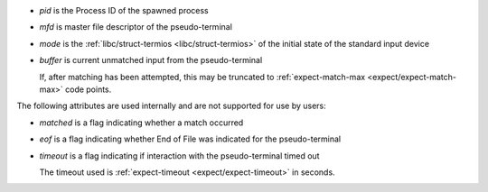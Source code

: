 * `pid` is the Process ID of the spawned process

* `mfd` is master file descriptor of the pseudo-terminal

* `mode` is the :ref:`libc/struct-termios <libc/struct-termios>` of
  the initial state of the standard input device

* `buffer` is current unmatched input from the pseudo-terminal

  If, after matching has been attempted, this may be truncated to
  :ref:`expect-match-max <expect/expect-match-max>` code points.

The following attributes are used internally and are not supported for
use by users:

* `matched` is a flag indicating whether a match occurred

* `eof` is a flag indicating whether End of File was indicated for the
  pseudo-terminal

* `timeout` is a flag indicating if interaction with the
  pseudo-terminal timed out

  The timeout used is :ref:`expect-timeout <expect/expect-timeout>` in
  seconds.

